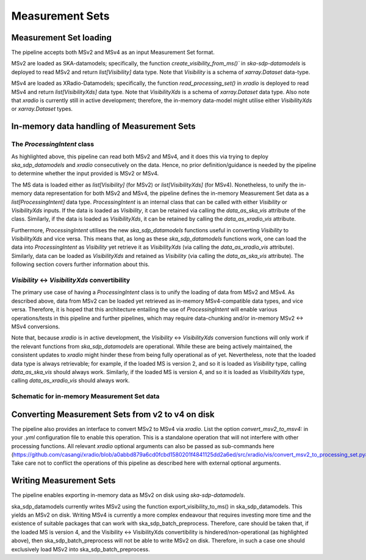 .. _measurement_set:

****************
Measurement Sets
****************

Measurement Set loading
=======================
The pipeline accepts both MSv2 and MSv4 as an input Measurement Set format. 

MSv2 are loaded as SKA-datamodels; specifically, the function `create_visibility_from_ms()`` in `ska-sdp-datamodels` is deployed to read MSv2 and return `list[Visibility]` data type. Note that `Visibility` is a schema of `xarray.Dataset` data-type.

MSv4 are loaded as XRadio-Datamodels; specifically, the function `read_processing_set()` in `xradio` is deployed to read MSv4 and return `list[VisibilityXds]` data type. Note that `VisibilityXds` is a schema of `xarray.Dataset` data type. Also note that `xradio` is currently still in active development; therefore, the in-memory data-model might utilise either `VisibilityXds` or `xarray.Dataset` types. 

In-memory data handling of Measurement Sets
===========================================

The `ProcessingIntent` class
----------------------------
As highlighted above, this pipeline can read both MSv2 and MSv4, and it does this via trying to deploy `ska_sdp_datamodels` and `xradio` consecutively on the data. Hence, no prior definition/guidance is needed by the pipeline to determine whether the input provided is MSv2 or MSv4.

The MS data is loaded either as `list[Visibility]` (for MSv2) or `list[VisibilityXds]` (for MSv4). Nonetheless, to unify the in-memory data representation for both MSv2 and MSv4, the pipeline defines the in-memory Measurement Set data as a `list[ProcessingIntent]` data type. 
`ProcessingIntent` is an internal class that can be called with either `Visibility` or `VisibilityXds` inputs. If the data is loaded as `Visibility`, it can be retained via calling the `data_as_ska_vis` attribute of the class. Similarly, if the data is loaded as `VisibilityXds`, it can be retained by calling the `data_as_xradio_vis` attribute.

Furthermore, `ProcessingIntent` utilises the new `ska_sdp_datamodels` functions useful in converting `Visibility` to `VisibilityXds` and vice versa. This means that, as long as these `ska_sdp_datamodels` functions work, one can load the data into `ProcessingIntent` as `Visibility` yet retrieve it as `VisibilityXds` (via calling the `data_as_xradio_vis` attribute). Similarly, data can be loaded as `VisibilityXds` and retained as `Visibility` (via calling the `data_as_ska_vis` attribute). 
The following section covers further information about this.

`Visibility` <-> `VisibilityXds` convertibility
-----------------------------------------------
The primary use case of having a `ProcessingIntent` class is to unify the loading of data from MSv2 and MSv4. As described above, data from MSv2 can be loaded yet retrieved as in-memory MSv4-compatible data types, and vice versa. Therefore, it is hoped that this architecture entailing the use of `ProcessingIntent` will enable various operations/tests in this pipeline and further pipelines, which may require data-chunking and/or in-memory MSv2 ↔ MSv4 conversions.

Note that, because `xradio` is in active development, the `Visibility` <-> `VisibilityXds` conversion functions will only work if the relevant functions from `ska_sdp_datamodels` are operational. While these are being actively maintained, the consistent updates to `xradio` might hinder these from being fully operational as of yet. Nevertheless, note that the loaded data type is always retrievable; for example, if the loaded MS is version 2, and so it is loaded as `Visibility` type, calling `data_as_ska_vis` should always work. 
Similarly, if the loaded MS is version 4, and so it is loaded as `VisibilityXds`  type, calling `data_as_xradio_vis` should always work.

Schematic for in-memory Measurement Set data
--------------------------------------------
.. image:: _static/ms_in_memory.png
   :height: 200px
   :width: 60%

Converting Measurement Sets from v2 to v4 on disk
=================================================
The pipeline also provides an interface to convert MSv2 to MSv4 via `xradio`. List the option `convert_msv2_to_msv4:` in your `.yml` configuration file to enable this operation. This is a standalone operation that will not interfere with other processing functions.
All relevant `xradio` optional arguments can also be passed as sub-commands here (https://github.com/casangi/xradio/blob/a0abbd879a6cd0fcbd1580201f4841125dd2a6ed/src/xradio/vis/convert_msv2_to_processing_set.py#L11). Take care not to conflict the operations of this pipeline as described here with external optional arguments.

Writing Measurement Sets
========================
The pipeline enables exporting in-memory data as MSv2 on disk using `ska-sdp-datamodels`.




ska_sdp_datamodels currently writes MSv2 using the function export_visibility_to_ms() in ska_sdp_datamodels. This yields an MSv2 on disk. Writing MSv4 is currently a more complex endeavour that requires investing more time and the existence of suitable packages that can work with ska_sdp_batch_preprocess. Therefore, care should be taken that, if the loaded MS is version 4, and the Visibility ↔ VisibilityXds convertibility is hindered/non-operational (as highlighted above), then ska_sdp_batch_preprocess will not be able to write MSv2 on disk. Therefore, in such a case one should exclusively load MSv2 into ska_sdp_batch_preprocess. 
